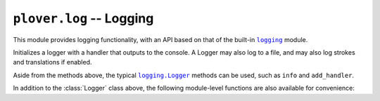 ``plover.log`` -- Logging
=========================

.. py:module:: plover.log

This module provides logging functionality, with an API based on that of the
built-in |logging|_ module.

.. |logging| replace:: ``logging``
.. _logging: https://docs.python.org/3/library/logging.html

.. class:: Logger

    Initializes a logger with a handler that outputs to the console. A Logger
    may also log to a file, and may also log strokes and translations if enabled.

    .. method:: set_level(level)

        Sets the minimum log level to emit messages to the print and file
        handlers.

    .. method:: setup_logfile()

        Sets up a log handler that saves logs to a file in the configuration
        directory, rotating log files as needed.

    .. method:: setup_platform_handler()

        Sets up a platform-specific GUI notification handler. This sets up a
        a DBus handler on Linux, a Notification Center handler on macOS, and a
        `Plyer`_ handler on Windows. Platform-specific handlers are expected to
        emit log messages of at least ``WARNING`` severity.

        If a handler has already been set up, this does nothing.

        .. _`Plyer`: https://github.com/kivy/plyer

    .. method:: has_platform_handler()

        Returns whether a platform handler has been set up.

    .. method:: set_stroke_filename([filename=None])

        Sets the name of the file to save stroke and translation logs to, and
        sets up stroke and translation handling.

    .. method:: enable_stroke_logging(enable)

        If `enable` is ``True``, enable logging strokes; otherwise, disable it.

    .. method:: enable_translation_logging(enable)

        If `enable` is ``True``, enable logging translations; otherwise,
        disable it.

    .. method:: log_stroke(stroke)

        Logs `stroke` to the stroke log file. Does nothing if the stroke
        logging handler is not set up, or stroke logging is disabled.

        :type stroke: :class:`Stroke<plover.steno.Stroke>`

    .. method:: log_translation(undo, do, prev)

    Aside from the methods above, the typical |logging_Logger|_ methods can
    be used, such as ``info`` and ``add_handler``.

    .. |logging_Logger| replace:: ``logging.Logger``
    .. _`logging_Logger`: https://docs.python.org/3/library/logging.html#logging.Logger

In addition to the :class:`Logger` class above, the following module-level
functions are also available for convenience:

.. data:: __logger

    The global Plover logger instance. You should typically not have to
    access this directly; most use cases can be handled by the functions below.

.. function:: debug(msg, *args, **kwargs)

    Logs at a ``DEBUG`` log level by calling ``__logger.debug``.

.. function:: info(msg, *args, **kwargs)

    Logs at an ``INFO`` log level by calling ``__logger.info``.

.. function:: warning(msg, *args, **kwargs)

    Logs at a ``WARNING`` log level by calling ``__logger.warning``.

.. function:: error(msg, *args, **kwargs)

    Logs at an ``ERROR`` log level by calling ``__logger.error``.

.. function:: stroke(stroke)

    Logs `stroke` by calling ``__logger.log_stroke``.

.. function:: translation(undo, do, prev)

    Logs the translation by calling ``__logger.log_translation``.

.. function:: set_level(level)

    Sets the minimum log level for ``__logger``.

.. function:: add_handler(handler)

    Adds a log handler to ``__logger``.

.. function:: remove_handler(handler)

    Removes a log handler from ``__logger``.

.. function:: setup_logfile()

    Sets up file logging for ``__logger``.

.. function:: setup_platform_handler()

    Calls ``__logger.setup_platform_handler``.

.. function:: has_platform_handler()

    Calls ``__logger.has_platform_handler``.

.. function:: set_stroke_filename([filename=None])

    Sets the filename to log strokes to for ``__logger``.

.. function:: enable_stroke_logging(enable)

    Enable or disable stroke logging for ``__logger``.

.. function:: enable_translation_logging(enable)

    Enable or disable translation logging for ``__logger``.
